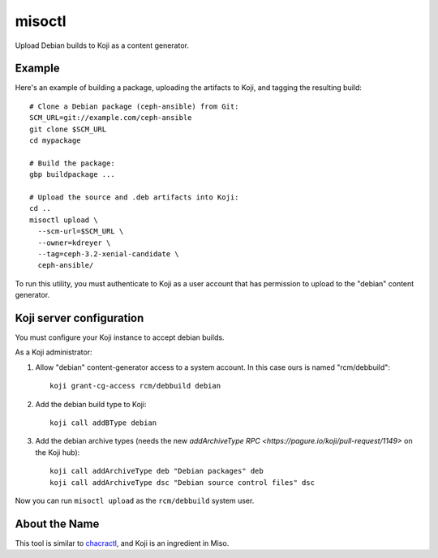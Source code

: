 misoctl
=======

.. image:: https://travis-ci.org/red-hat-storage/misoctl.svg?branch=master
             :target: https://travis-ci.org/red-hat-storage/misoctl

Upload Debian builds to Koji as a content generator.

Example
-------

Here's an example of building a package, uploading the artifacts to Koji, and
tagging the resulting build::

   # Clone a Debian package (ceph-ansible) from Git:
   SCM_URL=git://example.com/ceph-ansible
   git clone $SCM_URL
   cd mypackage

   # Build the package: 
   gbp buildpackage ...

   # Upload the source and .deb artifacts into Koji:
   cd ..
   misoctl upload \
     --scm-url=$SCM_URL \
     --owner=kdreyer \
     --tag=ceph-3.2-xenial-candidate \
     ceph-ansible/

To run this utility, you must authenticate to Koji as a user account that has
permission to upload to the "debian" content generator.

Koji server configuration
-------------------------

You must configure your Koji instance to accept debian builds.

As a Koji administrator:

1. Allow "debian" content-generator access to a system account. In this case
   ours is named "rcm/debbuild"::

      koji grant-cg-access rcm/debbuild debian

2. Add the debian build type to Koji::

      koji call addBType debian

3. Add the debian archive types (needs the new `addArchiveType RPC
   <https://pagure.io/koji/pull-request/1149>` on the Koji hub)::

      koji call addArchiveType deb "Debian packages" deb
      koji call addArchiveType dsc "Debian source control files" dsc


Now you can run ``misoctl upload`` as the ``rcm/debbuild`` system user.

About the Name
--------------

This tool is similar to `chacractl <https://pypi.org/project/chacractl/>`_, and
Koji is an ingredient in Miso.
